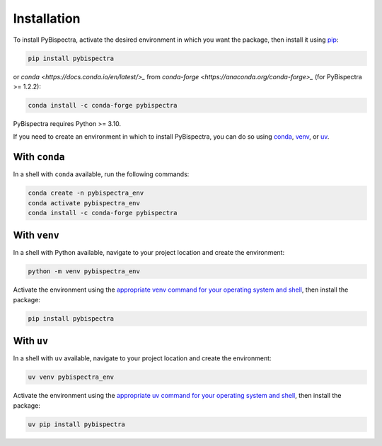 Installation
============

To install PyBispectra, activate the desired environment in which you want the package,
then install it using `pip <https://pip.pypa.io/en/stable/>`_:

.. code-block::
    
    pip install pybispectra

or `conda <https://docs.conda.io/en/latest/>_` from
`conda-forge <https://anaconda.org/conda-forge>_` (for PyBispectra >= 1.2.2):

.. code-block::
    
    conda install -c conda-forge pybispectra

PyBispectra requires Python >= 3.10.

If you need to create an environment in which to install PyBispectra, you can do so
using `conda <https://docs.conda.io/en/latest/>`_,
`venv <https://docs.python.org/3/library/venv.html>`_, or
`uv <https://docs.astral.sh/uv/>`_.

With ``conda``
--------------

In a shell with ``conda`` available, run the following commands:

.. code-block::

    conda create -n pybispectra_env
    conda activate pybispectra_env
    conda install -c conda-forge pybispectra

With ``venv``
-------------

In a shell with Python available, navigate to your project location and create the
environment:

.. code-block::

    python -m venv pybispectra_env

Activate the environment using the
`appropriate venv command for your operating system and shell <https://docs.python.org/3/library/venv.html#how-venvs-work>`_,
then install the package:

.. code-block::

    pip install pybispectra

With ``uv``
-----------

In a shell with ``uv`` available, navigate to your project location and create the
environment:

.. code-block::

    uv venv pybispectra_env

Activate the environment using the
`appropriate uv command for your operating system and shell <https://docs.astral.sh/uv/pip/environments/#using-a-virtual-environment>`_,
then install the package:

.. code-block::

    uv pip install pybispectra
